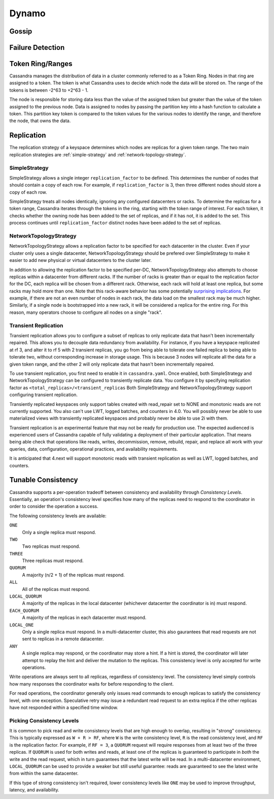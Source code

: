 .. Licensed to the Apache Software Foundation (ASF) under one
.. or more contributor license agreements.  See the NOTICE file
.. distributed with this work for additional information
.. regarding copyright ownership.  The ASF licenses this file
.. to you under the Apache License, Version 2.0 (the
.. "License"); you may not use this file except in compliance
.. with the License.  You may obtain a copy of the License at
..
..     http://www.apache.org/licenses/LICENSE-2.0
..
.. Unless required by applicable law or agreed to in writing, software
.. distributed under the License is distributed on an "AS IS" BASIS,
.. WITHOUT WARRANTIES OR CONDITIONS OF ANY KIND, either express or implied.
.. See the License for the specific language governing permissions and
.. limitations under the License.

Dynamo
------

.. _gossip:

Gossip
^^^^^^

.. todo:: todo

Failure Detection
^^^^^^^^^^^^^^^^^

.. todo:: todo

Token Ring/Ranges
^^^^^^^^^^^^^^^^^

Cassandra manages the distribution of data in a cluster commonly referred to as a Token Ring. Nodes in that ring 
are assigned to a token. The token is what Cassandra uses to decide which node the data will be stored on. The range 
of the tokens is  between -2^63 to +2^63 - 1. 

The node is responsible for storing data less than the value of the 
assigned token but greater than the value of the token assigned to the previous node. Data is assigned to nodes by 
passing the partition key into a hash function to calculate a token. This partition key token is compared to the token values 
for the various nodes to identify the range, and therefore the node, that owns the data.

.. _replication-strategy:

Replication
^^^^^^^^^^^

The replication strategy of a keyspace determines which nodes are replicas for a given token range. The two main
replication strategies are :ref:`simple-strategy` and :ref:`network-topology-strategy`.

.. _simple-strategy:

SimpleStrategy
~~~~~~~~~~~~~~

SimpleStrategy allows a single integer ``replication_factor`` to be defined. This determines the number of nodes that
should contain a copy of each row.  For example, if ``replication_factor`` is 3, then three different nodes should store
a copy of each row.

SimpleStrategy treats all nodes identically, ignoring any configured datacenters or racks.  To determine the replicas
for a token range, Cassandra iterates through the tokens in the ring, starting with the token range of interest.  For
each token, it checks whether the owning node has been added to the set of replicas, and if it has not, it is added to
the set.  This process continues until ``replication_factor`` distinct nodes have been added to the set of replicas.

.. _network-topology-strategy:

NetworkTopologyStrategy
~~~~~~~~~~~~~~~~~~~~~~~

NetworkTopologyStrategy allows a replication factor to be specified for each datacenter in the cluster.  Even if your
cluster only uses a single datacenter, NetworkTopologyStrategy should be prefered over SimpleStrategy to make it easier
to add new physical or virtual datacenters to the cluster later.

In addition to allowing the replication factor to be specified per-DC, NetworkTopologyStrategy also attempts to choose
replicas within a datacenter from different racks.  If the number of racks is greater than or equal to the replication
factor for the DC, each replica will be chosen from a different rack.  Otherwise, each rack will hold at least one
replica, but some racks may hold more than one. Note that this rack-aware behavior has some potentially `surprising
implications <https://issues.apache.org/jira/browse/CASSANDRA-3810>`_.  For example, if there are not an even number of
nodes in each rack, the data load on the smallest rack may be much higher.  Similarly, if a single node is bootstrapped
into a new rack, it will be considered a replica for the entire ring.  For this reason, many operators choose to
configure all nodes on a single "rack".

.. _transient-replication:

Transient Replication
~~~~~~~~~~~~~~~~~~~~~

Transient replication allows you to configure a subset of replicas to only replicate data that hasn't been incrementally
repaired. This allows you to decouple data redundancy from availability. For instance, if you have a keyspace replicated
at rf 3, and alter it to rf 5 with 2 transient replicas, you go from being able to tolerate one failed replica to being
able to tolerate two, without corresponding increase in storage usage. This is because 3 nodes will replicate all the data
for a given token range, and the other 2 will only replicate data that hasn't been incrementally repaired.

To use transient replication, you first need to enable it in ``cassandra.yaml``. Once enabled, both SimpleStrategy and
NetworkTopologyStrategy can be configured to transiently replicate data. You configure it by specifying replication factor
as ``<total_replicas>/<transient_replicas`` Both SimpleStrategy and NetworkTopologyStrategy support configuring transient
replication.

Transiently replicated keyspaces only support tables created with read_repair set to NONE and monotonic reads are not currently supported.
You also can't use LWT, logged batches, and counters in 4.0. You will possibly never be able to use materialized views
with transiently replicated keyspaces and probably never be able to use 2i with them.

Transient replication is an experimental feature that may not be ready for production use. The expected audienced is experienced
users of Cassandra capable of fully validating a deployment of their particular application. That means being able check
that operations like reads, writes, decommission, remove, rebuild, repair, and replace all work with your queries, data,
configuration, operational practices, and availability requirements.

It is anticipated that 4.next will support monotonic reads with transient replication as well as LWT, logged batches, and
counters.


Tunable Consistency
^^^^^^^^^^^^^^^^^^^

Cassandra supports a per-operation tradeoff between consistency and availability through *Consistency Levels*.
Essentially, an operation's consistency level specifies how many of the replicas need to respond to the coordinator in
order to consider the operation a success.

The following consistency levels are available:

``ONE``
  Only a single replica must respond.

``TWO``
  Two replicas must respond.

``THREE``
  Three replicas must respond.

``QUORUM``
  A majority (n/2 + 1) of the replicas must respond.

``ALL``
  All of the replicas must respond.

``LOCAL_QUORUM``
  A majority of the replicas in the local datacenter (whichever datacenter the coordinator is in) must respond.

``EACH_QUORUM``
  A majority of the replicas in each datacenter must respond.

``LOCAL_ONE``
  Only a single replica must respond.  In a multi-datacenter cluster, this also gaurantees that read requests are not
  sent to replicas in a remote datacenter.

``ANY``
  A single replica may respond, or the coordinator may store a hint. If a hint is stored, the coordinator will later
  attempt to replay the hint and deliver the mutation to the replicas.  This consistency level is only accepted for
  write operations.

Write operations are always sent to all replicas, regardless of consistency level. The consistency level simply
controls how many responses the coordinator waits for before responding to the client.

For read operations, the coordinator generally only issues read commands to enough replicas to satisfy the consistency
level, with one exception. Speculative retry may issue a redundant read request to an extra replica if the other replicas
have not responded within a specified time window.

Picking Consistency Levels
~~~~~~~~~~~~~~~~~~~~~~~~~~

It is common to pick read and write consistency levels that are high enough to overlap, resulting in "strong"
consistency.  This is typically expressed as ``W + R > RF``, where ``W`` is the write consistency level, ``R`` is the
read consistency level, and ``RF`` is the replication factor.  For example, if ``RF = 3``, a ``QUORUM`` request will
require responses from at least two of the three replicas.  If ``QUORUM`` is used for both writes and reads, at least
one of the replicas is guaranteed to participate in *both* the write and the read request, which in turn guarantees that
the latest write will be read. In a multi-datacenter environment, ``LOCAL_QUORUM`` can be used to provide a weaker but
still useful guarantee: reads are guaranteed to see the latest write from within the same datacenter.

If this type of strong consistency isn't required, lower consistency levels like ``ONE`` may be used to improve
throughput, latency, and availability.
